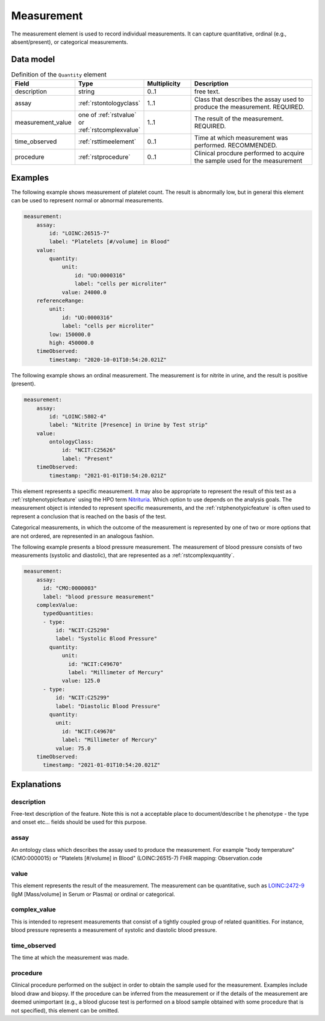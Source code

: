 .. _rstmeasurement:

###########
Measurement
###########

The measurement element is used to record individual measurements. It can capture
quantitative, ordinal (e.g., absent/present), or categorical measurements.


Data model
##########


.. list-table:: Definition  of the ``Quantity`` element
   :widths: 25 25 25 75
   :header-rows: 1

   * - Field
     - Type
     - Multiplicity
     - Description
   * - description
     - string
     - 0..1
     - free text.
   * - assay
     - :ref:`rstontologyclass`
     - 1..1
     - Class that describes the assay used to produce the measurement. REQUIRED.
   * - measurement_value
     - one of :ref:`rstvalue` or :ref:`rstcomplexvalue`
     - 1..1
     - The result of the measurement. REQUIRED.
   * - time_observed
     - :ref:`rsttimeelement`
     - 0..1
     - Time at which measurement was performed. RECOMMENDED.
   * - procedure
     - :ref:`rstprocedure`
     - 0..1
     - Clinical procdure performed to acquire the sample used for the measurement

Examples
########

The following example shows measurement of platelet count. The result is abnormally low, but in
general this element can be used to represent normal or abnormal measurements.

.. code-block:: yaml

    measurement:
        assay:
            id: "LOINC:26515-7"
            label: "Platelets [#/volume] in Blood"
        value:
            quantity:
                unit:
                    id: "UO:0000316"
                    label: "cells per microliter"
                value: 24000.0
        referenceRange:
            unit:
                id: "UO:0000316"
                label: "cells per microliter"
            low: 150000.0
            high: 450000.0
        timeObserved:
            timestamp: "2020-10-01T10:54:20.021Z"

The following example shows an ordinal measurement. The measurement is for nitrite in urine, and
the result is positive (present).

.. code-block:: yaml

    measurement:
        assay:
            id: "LOINC:5802-4"
            label: "Nitrite [Presence] in Urine by Test strip"
        value:
            ontologyClass:
                id: "NCIT:C25626"
                label: "Present"
        timeObserved:
            timestamp: "2021-01-01T10:54:20.021Z"

This element represents a specific measurement. It may also be appropriate to represent the result of
this test as a :ref:`rstphenotypicfeature` using the HPO term
`Nitrituria <https://hpo.jax.org/app/browse/term/HP:0031812>`_.
Which option to use depends on the analysis goals. The measurement object is intended to represent
specific measurements, and the :ref:`rstphenotypicfeature` is often used to represent a conclusion
that is reached on the basis of the test.

Categorical measurements, in which the outcome of the measurement is represented by one of two or more
options that are not ordered, are represented in an analogous fashion.

The following example presents a blood pressure measurement. The measurement of blood pressure
consists of two measurements (systolic and diastolic), that are represented as a :ref:`rstcomplexquantity`.


.. code-block:: yaml

    measurement:
        assay:
          id: "CMO:0000003"
          label: "blood pressure measurement"
        complexValue:
          typedQuantities:
          - type:
              id: "NCIT:C25298"
              label: "Systolic Blood Pressure"
            quantity:
                unit:
                  id: "NCIT:C49670"
                  label: "Millimeter of Mercury"
                value: 125.0
          - type:
              id: "NCIT:C25299"
              label: "Diastolic Blood Pressure"
            quantity:
              unit:
                id: "NCIT:C49670"
                label: "Millimeter of Mercury"
              value: 75.0
        timeObserved:
          timestamp: "2021-01-01T10:54:20.021Z"

Explanations
############


description
~~~~~~~~~~~
Free-text description of the feature. Note this is not a acceptable place to document/describe t
he phenotype - the type and onset etc... fields should be used for this purpose.

assay
~~~~~

An ontology class which describes the assay used to produce the measurement.
For example "body temperature" (CMO:0000015) or
"Platelets [#/volume] in Blood" (LOINC:26515-7)
FHIR mapping: Observation.code


value
~~~~~

This element represents the result of the measurement. The measurement can
be quantitative, such as `LOINC:2472-9 <https://loinc.org/2472-9/>`_ (IgM [Mass/volume] in Serum or Plasma)
or ordinal or categorical.

complex_value
~~~~~~~~~~~~~

This is intended to represent measurements that consist of a tightly coupled group of related quanitities.
For instance, blood pressure represents a measurement of systolic and diastolic blood pressure.


time_observed
~~~~~~~~~~~~~
The time at which the measurement was made.

procedure
~~~~~~~~~
Clinical procedure performed on the subject in order to obtain the sample used for the measurement.
Examples include blood draw and biopsy. If the procedure can be inferred from the measurement or if the
details of the measurement are deemed unimportant (e.g., a blood glucose test is performed on a blood sample
obtained with some procedure that is not specified), this element can be omitted.

